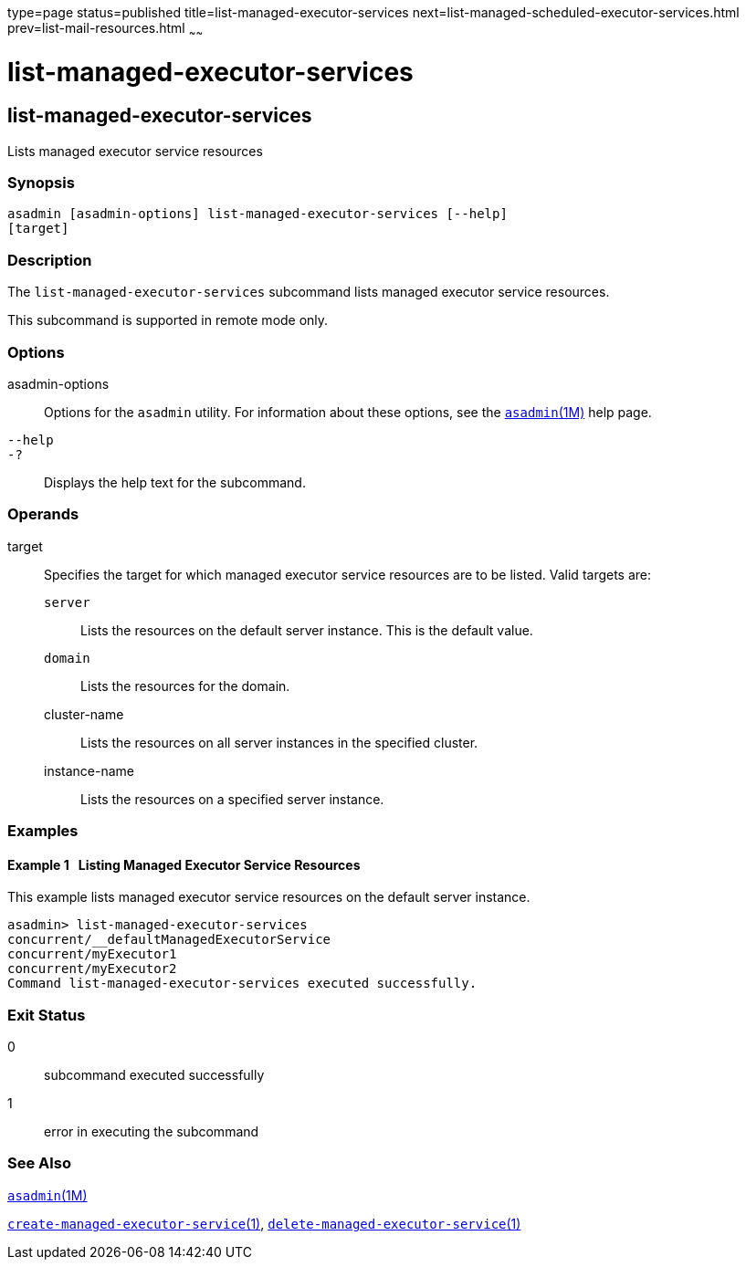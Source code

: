 type=page
status=published
title=list-managed-executor-services
next=list-managed-scheduled-executor-services.html
prev=list-mail-resources.html
~~~~~~

= list-managed-executor-services

[[list-managed-executor-services]]

== list-managed-executor-services

Lists managed executor service resources

=== Synopsis

[source]
----
asadmin [asadmin-options] list-managed-executor-services [--help]
[target]
----

=== Description

The `list-managed-executor-services` subcommand lists managed executor
service resources.

This subcommand is supported in remote mode only.

=== Options

asadmin-options::
  Options for the `asadmin` utility. For information about these
  options, see the xref:asadmin.adoc#asadmin[`asadmin`(1M)] help page.
`--help`::
`-?`::
  Displays the help text for the subcommand.

=== Operands

target::
  Specifies the target for which managed executor service resources are
  to be listed. Valid targets are:

  `server`;;
    Lists the resources on the default server instance. This is the
    default value.
  `domain`;;
    Lists the resources for the domain.
  cluster-name;;
    Lists the resources on all server instances in the specified
    cluster.
  instance-name;;
    Lists the resources on a specified server instance.

=== Examples

[[sthref1658]]

==== Example 1   Listing Managed Executor Service Resources

This example lists managed executor service resources on the default
server instance.

[source]
----
asadmin> list-managed-executor-services
concurrent/__defaultManagedExecutorService
concurrent/myExecutor1
concurrent/myExecutor2
Command list-managed-executor-services executed successfully.
----

=== Exit Status

0::
  subcommand executed successfully
1::
  error in executing the subcommand

=== See Also

xref:asadmin.adoc#asadmin[`asadmin`(1M)]

xref:create-managed-executor-service.adoc#create-managed-executor-service[`create-managed-executor-service`(1)],
xref:delete-managed-executor-service.adoc#delete-managed-executor-service[`delete-managed-executor-service`(1)]


